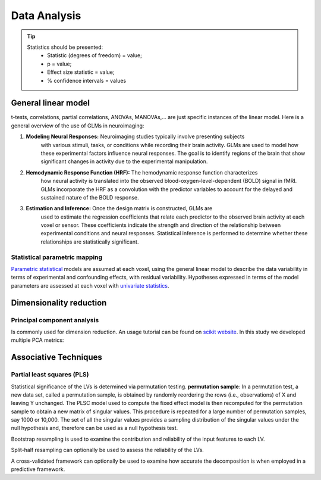 Data Analysis
====================

.. tip::
    Statistics should be presented:
        * Statistic (degrees of freedom) = value;
        * p = value;
        * Effect size statistic = value;
        * % confidence intervals = values



General linear model
--------------------

t-tests, correlations, partial correlations, ANOVAs, MANOVAs,… are just specific instances
of the linear model. Here is a general overview of the use of GLMs in neuroimaging:

1. **Modeling Neural Responses:** Neuroimaging studies typically involve presenting subjects
    with various stimuli, tasks, or conditions while recording their brain activity.
    GLMs are used to model how these experimental factors influence neural responses.
    The goal is to identify regions of the brain that show significant changes in activity
    due to the experimental manipulation.
2. **Hemodynamic Response Function (HRF):** The hemodynamic response function characterizes
    how neural activity is translated into the observed blood-oxygen-level-dependent
    (BOLD) signal in fMRI. GLMs incorporate the HRF as a convolution with the predictor
    variables to account for the delayed and sustained nature of the BOLD response.
3. **Estimation and Inference:** Once the design matrix is constructed, GLMs are
    used to estimate the regression coefficients that relate each predictor to the
    observed brain activity at each voxel or sensor. These coefficients indicate the
    strength and direction of the relationship between experimental conditions and neural
    responses. Statistical inference is performed to determine whether these relationships
    are statistically significant.

Statistical parametric mapping
~~~~~~~~~~~~~~~~~~~~~~~~~~~~~~

`Parametric
statistical <https://en.wikipedia.org/wiki/Parametric_statistics>`__
models are assumed at each voxel, using the general linear model to
describe the data variability in terms of experimental and confounding
effects, with residual variability. Hypotheses expressed in terms of the
model parameters are assessed at each voxel with `univariate
statistics <https://en.wikipedia.org/wiki/Univariate_(statistics)>`__.

Dimensionality reduction
------------------------

Principal component analysis
~~~~~~~~~~~~~~~~~~~~~~~~~~~~

Is commonly used for dimension reduction. An usage tutorial can be found
on `scikit
website <https://scikit-learn.org/stable/modules/decomposition.html#pca>`__.
In this study we developed multiple PCA metrics:

Associative Techniques
----------------------

Partial least squares (PLS)
~~~~~~~~~~~~~~~~~~~~~~~~~~~

Statistical significance of the LVs is determined via permutation
testing. **permutation sample**: In a permutation test, a new data set,
called a permutation sample, is obtained by randomly reordering the rows
(i.e., observations) of X and leaving Y unchanged. The PLSC model used
to compute the fixed effect model is then recomputed for the permutation
sample to obtain a new matrix of singular values. This procedure is
repeated for a large number of permutation samples, say 1000 or 10,000.
The set of all the singular values provides a sampling distribution of
the singular values under the null hypothesis and, therefore can be used
as a null hypothesis test.

Bootstrap resampling is used to examine the contribution and reliability
of the input features to each LV.

Split-half resampling can optionally be used to assess the reliability
of the LVs.

A cross-validated framework can optionally be used to examine how
accurate the decomposition is when employed in a predictive framework.

